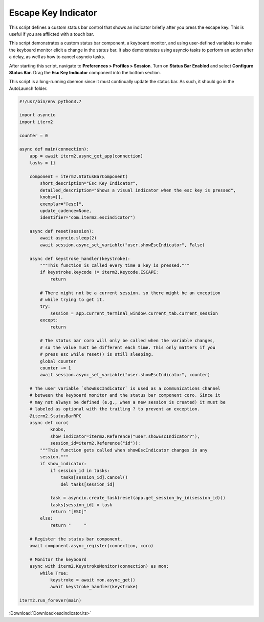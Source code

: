 .. _escindicator_example:

Escape Key Indicator
====================

This script defines a custom status bar control that shows an indicator briefly after you press the escape key. This is useful if you are afflicted with a touch bar.

This script demonstrates a custom status bar component, a keyboard monitor, and using user-defined variables to make the keyboard monitor elicit a change in the status bar. It also demonstrates using asyncio tasks to perform an action after a delay, as well as how to cancel asyncio tasks.

After starting this script, navigate to **Preferences > Profiles > Session**. Turn on **Status Bar Enabled** and select **Configure Status Bar**. Drag the **Esc Key Indicator** component into the bottom section.

This script is a long-running daemon since it must continually update the status bar. As such, it should go in the AutoLaunch folder.

.. code-block:: python

    #!/usr/bin/env python3.7

    import asyncio
    import iterm2

    counter = 0

    async def main(connection):
        app = await iterm2.async_get_app(connection)
        tasks = {}

        component = iterm2.StatusBarComponent(
            short_description="Esc Key Indicator",
            detailed_description="Shows a visual indicator when the esc key is pressed",
            knobs=[],
            exemplar="[esc]",
            update_cadence=None,
            identifier="com.iterm2.escindicator")

        async def reset(session):
            await asyncio.sleep(2)
            await session.async_set_variable("user.showEscIndicator", False)

        async def keystroke_handler(keystroke):
            """This function is called every time a key is pressed."""
            if keystroke.keycode != iterm2.Keycode.ESCAPE:
                return

            # There might not be a current session, so there might be an exception
            # while trying to get it.
            try:
                session = app.current_terminal_window.current_tab.current_session
            except:
                return

            # The status bar coro will only be called when the variable changes,
            # so the value must be different each time. This only matters if you
            # press esc while reset() is still sleeping.
            global counter
            counter += 1
            await session.async_set_variable("user.showEscIndicator", counter)

        # The user variable `showEscIndicator` is used as a communications channel
        # between the keyboard monitor and the status bar component coro. Since it
        # may not always be defined (e.g., when a new session is created) it must be
        # labeled as optional with the trailing ? to prevent an exception.
        @iterm2.StatusBarRPC
        async def coro(
                knobs,
                show_indicator=iterm2.Reference("user.showEscIndicator?"),
                session_id=iterm2.Reference("id")):
            """This function gets called when showEscIndicator changes in any
            session."""
            if show_indicator:
                if session_id in tasks:
                    tasks[session_id].cancel()
                    del tasks[session_id]

                task = asyncio.create_task(reset(app.get_session_by_id(session_id)))
                tasks[session_id] = task
                return "[ESC]"
            else:
                return "     "

        # Register the status bar component.
        await component.async_register(connection, coro)

        # Monitor the keyboard
        async with iterm2.KeystrokeMonitor(connection) as mon:
            while True:
                keystroke = await mon.async_get()
                await keystroke_handler(keystroke)

    iterm2.run_forever(main)

:Download:`Download<escindicator.its>`
